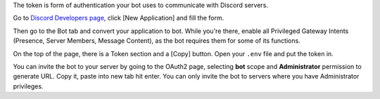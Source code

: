 The token is form of authentication your bot uses to communicate with Discord servers.

Go to `Discord Developers page <https://discord.com/developers>`_, click [New Application] and fill the form.

Then go to the Bot tab and convert your application to bot. While you're there, enable all Privileged Gateway Intents (Presence, Server Members, Message Content), as the bot requires them for some of its functions.

On the top of the page, there is a Token section and a [Copy] button. Open your ``.env`` file and put the token in.

You can invite the bot to your server by going to the OAuth2 page, selecting **bot** scope and **Administrator** permission to generate URL. Copy it, paste into new tab hit enter. You can only invite the bot to servers where you have Administrator privileges.
